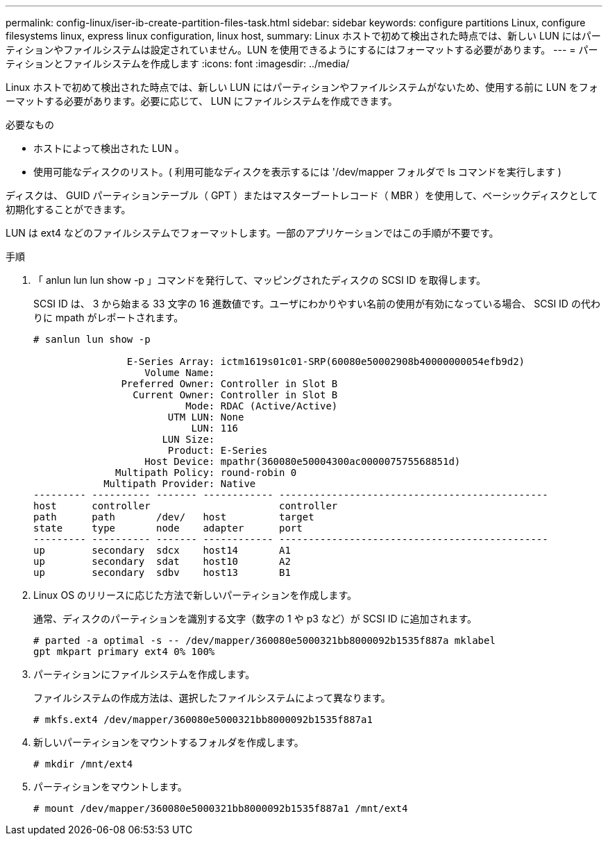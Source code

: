 ---
permalink: config-linux/iser-ib-create-partition-files-task.html 
sidebar: sidebar 
keywords: configure partitions Linux, configure filesystems linux, express linux configuration, linux host, 
summary: Linux ホストで初めて検出された時点では、新しい LUN にはパーティションやファイルシステムは設定されていません。LUN を使用できるようにするにはフォーマットする必要があります。 
---
= パーティションとファイルシステムを作成します
:icons: font
:imagesdir: ../media/


[role="lead"]
Linux ホストで初めて検出された時点では、新しい LUN にはパーティションやファイルシステムがないため、使用する前に LUN をフォーマットする必要があります。必要に応じて、 LUN にファイルシステムを作成できます。

.必要なもの
* ホストによって検出された LUN 。
* 使用可能なディスクのリスト。( 利用可能なディスクを表示するには '/dev/mapper フォルダで ls コマンドを実行します )


ディスクは、 GUID パーティションテーブル（ GPT ）またはマスターブートレコード（ MBR ）を使用して、ベーシックディスクとして初期化することができます。

LUN は ext4 などのファイルシステムでフォーマットします。一部のアプリケーションではこの手順が不要です。

.手順
. 「 anlun lun lun show -p 」コマンドを発行して、マッピングされたディスクの SCSI ID を取得します。
+
SCSI ID は、 3 から始まる 33 文字の 16 進数値です。ユーザにわかりやすい名前の使用が有効になっている場合、 SCSI ID の代わりに mpath がレポートされます。

+
[listing]
----
# sanlun lun show -p

                E-Series Array: ictm1619s01c01-SRP(60080e50002908b40000000054efb9d2)
                   Volume Name:
               Preferred Owner: Controller in Slot B
                 Current Owner: Controller in Slot B
                          Mode: RDAC (Active/Active)
                       UTM LUN: None
                           LUN: 116
                      LUN Size:
                       Product: E-Series
                   Host Device: mpathr(360080e50004300ac000007575568851d)
              Multipath Policy: round-robin 0
            Multipath Provider: Native
--------- ---------- ------- ------------ ----------------------------------------------
host      controller                      controller
path      path       /dev/   host         target
state     type       node    adapter      port
--------- ---------- ------- ------------ ----------------------------------------------
up        secondary  sdcx    host14       A1
up        secondary  sdat    host10       A2
up        secondary  sdbv    host13       B1
----
. Linux OS のリリースに応じた方法で新しいパーティションを作成します。
+
通常、ディスクのパーティションを識別する文字（数字の 1 や p3 など）が SCSI ID に追加されます。

+
[listing]
----
# parted -a optimal -s -- /dev/mapper/360080e5000321bb8000092b1535f887a mklabel
gpt mkpart primary ext4 0% 100%
----
. パーティションにファイルシステムを作成します。
+
ファイルシステムの作成方法は、選択したファイルシステムによって異なります。

+
[listing]
----
# mkfs.ext4 /dev/mapper/360080e5000321bb8000092b1535f887a1
----
. 新しいパーティションをマウントするフォルダを作成します。
+
[listing]
----
# mkdir /mnt/ext4
----
. パーティションをマウントします。
+
[listing]
----
# mount /dev/mapper/360080e5000321bb8000092b1535f887a1 /mnt/ext4
----

